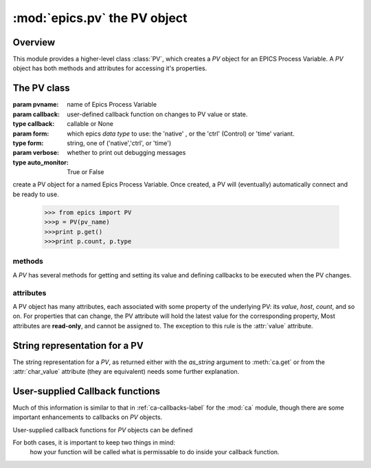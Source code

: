 ==============================
:mod:`epics.pv`  the PV object
==============================

Overview
========

.. module:: pv
   :synopsis: PV objects for Epics Channel Access

This module provides a higher-level class :class:`PV`, which creates a `PV`
object for an EPICS Process Variable.  A `PV` object has both methods and
attributes for accessing it's properties.




The PV class
============

.. class:: PV(pvname[, callback=None[, form='native'[, auto_monitor=True[, verbose=False]]]])

   :param pvname: name of Epics Process Variable
   :param callback:  user-defined callback function on changes to PV value or state.
   :type callback: callable or None
   :param form:  which epics *data type* to use:  the 'native' , or the 'ctrl' (Control) or 'time' variant. 
   :type form: string, one of ('native','ctrl', or 'time')
   :param verbose:  whether to print out debugging messages
   :type auto_monitor: True or False
   
create a PV object for a named Epics Process Variable.  Once created, a PV
will (eventually) automatically connect and be ready to use.

      >>> from epics import PV
      >>>p = PV(pv_name)      
      >>>print p.get()   
      >>>print p.count, p.type


methods
~~~~~~~

A `PV` has several methods for getting and setting its value and defining
callbacks to be executed when the PV changes.

.. method:: get([, as_string=False])

   get and return the current value of the PV

   :param as_string:  whether to return the string representation of the  value.  
   :type as_string:  True/False

   see :ref:`pv-as-string-label` for details on how the string representation
   is determined.

.. method:: put(value[, wait=False[, timeout=30.0[, callback=None[, callback_data=None]]]])

   set the PV value, optionally waiting to return until processing has completed.

   :param value:  value to set PV 
   :param wait:  whether to wait for processing to complete (or time-out) before returning.
   :type  wait:  True/False
   :param timeout:  maximum time to wait for processing to complete before returning anyway.
   :type  timeout:  double
   :param callback: user-supplied function to run when processing has completed.
   :type callback: None or callable
   :param callback_data: extra data to pass on to a user-supplied callback function.

.. method:: get_ctrlvars()

   returns a dictionary of the **control values** for the PV.  This 
   dictionary may have many members, depending on the data type of PV.

.. method:: poll(ev=1.e-4, io=1.0)

   this simply calls `ca.poll(ev=ev,io=io)` 

   :param ev:  time to pass to :meth:`ca.pend_event`
   :type  ev:  double
   :param io:  time to pass to :meth:`ca.pend_io`
   :type  io:  double

.. method:: connect(timeout=5.0, force=True)
 
   this explicitly connects a PV, and returns whether or not it has
   successfully connected.

   :param timeout:  maximum connection time, passed to :meth:`ca.connect_channel`
   :type  timeout:  double
   :param force:  whether to (try to) force a connect, passed to :meth:`ca.connect_channel`
   :type  force:  True/False
   :rtype:    True/False
   
.. method:: add_callback(callback=None[. **kw])
 
   adds a user-defined callback routine to be run on each change event for
   this PV.  Returns the integer *index*  for the callback.

   :param callback: user-supplied function to run when PV changes.
   :type callback: None or callable
   :param kw: additonal keyword/value arguments to pass to each execution of the callback.
   :rtype:  integer

   Note that multiple callbacks can be defined.  When a PV changes, all callbacks will be
   executed in the order of their indices.  

   See also: :attr:`callbacks`  attribute, :ref:`pv-callbacks-label`

.. method:: remove_callback(index=None)

   remove a user-defined callback routine.

   :param index: index of user-supplied function, as returned by  :meth:`add_callback`, and also to key value for this callback in the  :attr:`callbacks` dictionary.
   :type index: None or integer
   :rtype:  integer

   If only one callback is defined an index=``None``, this will clear the
   only defined callback.

   See also: :attr:`callbacks`  attribute, :ref:`pv-callbacks-label`

.. method:: clear_callbacks()

   remove all user-defined callback routine.

.. method:: run_callbacks()

   execute all user-defined callbacks right now, even if the PV has not
   changed.  Useful for debugging!

   See also: :attr:`callbacks`  attribute, :ref:`pv-callbacks-label`


attributes
~~~~~~~~~~

A PV object has many attributes, each associated with some property of the
underlying PV: its *value*, *host*, *count*, and so on.  For properties
that can change, the PV attribute will hold the latest value for the
corresponding property,  Most attributes are **read-only**, and cannot be
assigned to.  The exception to this rule is the :attr:`value` attribute.

.. attribute:: value 

   The current value of the PV.

   **Note**: The :attr:`value` attribute can be assigned to.
   When read, the latest value will be returned, even if that means a
   :meth:`get` needs to be called.

   Assigning to :attr:`value` is equivalent to setting the value with the
   :meth:`put` method.
   
   >>> from epics import PV
   >>> p1 = PV('xxx.VAL')
   >>> print p1.value
   1.00
   >>> p1.value = 2.00
  
.. attribute:: char_value

   The string representation of the string, as described in :meth:`get`.

.. attribute:: status

   The PV status, which will be 1 for a Normal, connected PV.

.. attribute:: type
  
   string describing data type of PV, such as `double`, `float`, `enum`, `string`,
   `int`,  `long`, `char`, or one of the `ctrl` or `time` variants of these, which
   will be named `ctrl_double`, `time_enum`, and so on.  See the 
   :ref:`Table of DBR Types <dbr-typetable>`

.. attribute:: ftype
  
  The integer value (from the underlying C library) indicating the PV data
  type according to :ref:`Table of DBR Types <dbr-typetable>`
    
.. attribute:: host
    
    string of host machine provide this PV.

.. attribute:: count

   number of data elements in a PV.  1 except for waveform PVs

.. attribute:: read_access

   boolean (True/False) for whether PV is readable

.. attribute:: write_access

   boolean (True/False) for whether PV is writeable

.. attribute:: access

   string describing read/write access.  One of
   'read/write','read-only','write-only', 'no access'.

.. attribute:: severity

   severity value of PV. Usually 0 for PVs that are not in an alarm
   condition.

.. attribute:: timestamp

   Unix (not Epics!!) timestamp of the last seen event for this PV.

.. attribute:: precision

   number of decimal places of precision to use for float and double PVs

.. attribute:: units

   string of engineering units for PV

.. attribute:: enum_strs

   a list of strings for the enumeration states  of this PV (for enum PVs)

.. attribute:: no_str

   number of enum states.

.. attribute:: info

   a string paragraph (ie, including newlines) showing much of the
   information about the PV.

.. attribute:: upper_disp_limit

.. attribute:: lower_disp_limit

.. attribute:: upper_alarm_limit

.. attribute:: lower_alarm_limit

.. attribute:: lower_warning_limit

.. attribute:: upper_warning_limit

.. attribute:: upper_ctrl_limit

.. attribute:: lower_ctrl_limit

   These are all the various kinds of limits for a PV.
        
.. attribute:: callbacks

   a dictionary of currently defined callbacks, to be run on changes to the
   PV.  This dictionary has integer keys (generally in increasing order of
   when they were defined) which sets which order for executing the
   callbacks.  The values of this dictionary are tuples of `(callback,
   keyword_arguments)`.

   **Note**: The :attr:`callbacks` attribute can be assigned to.  It is
   recommended to use the methods :meth:`add_callback`,
   :meth:`remove_callback`, and :meth:`clear_callbacks` instead of altering
   this dictionary directly.

..  _pv-as-string-label:

String representation for a PV
================================

The string representation for a `PV`, as returned either with the
*as_string* argument to :meth:`ca.get` or from the :attr:`char_value`
attribute (they are equivalent) needs some further explanation.


..  _pv-callbacks-label:

User-supplied Callback functions
================================

Much of this information is similar to that in :ref:`ca-callbacks-label` for the :mod:`ca` module, though there are some important enhancements to
callbacks on `PV` objects.

User-supplied callback functions for `PV` objects can be defined

For both cases, it is important to keep two things in mind:
   how your function will be called
   what is permissable to do inside your callback function.

